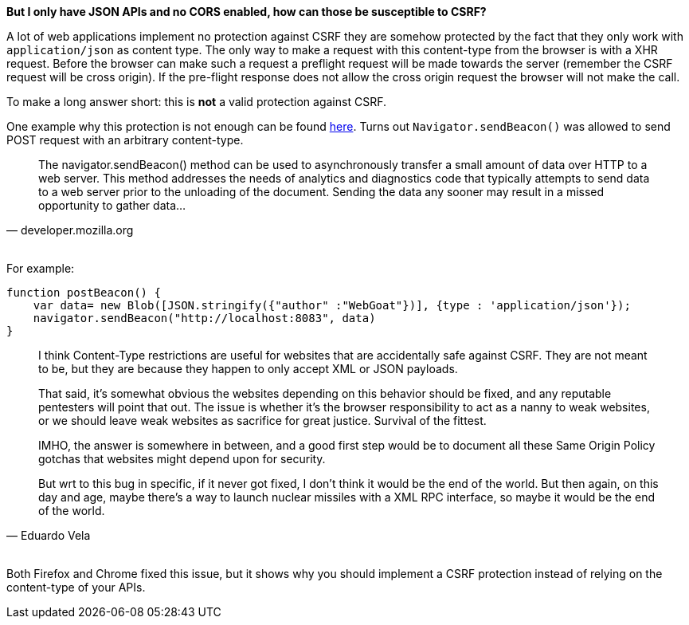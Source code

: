 **But I only have JSON APIs and no CORS enabled, how can those be susceptible to CSRF?**

A lot of web applications implement no protection against CSRF they are somehow protected by the fact that
they only work with `application/json` as content type. The only way to make a request with this content-type from the
browser is with a XHR request. Before the browser can make such a request a preflight request will be made towards
the server (remember the CSRF request will be cross origin). If the pre-flight response does not allow the cross origin
request the browser will not make the call.

To make a long answer short: this is *not* a valid protection against CSRF.

One example why this protection is not enough can be found https://bugs.chromium.org/p/chromium/issues/detail?id=490015[here].
Turns out `Navigator.sendBeacon()` was allowed to send POST request with an arbitrary content-type.

[quote, 'developer.mozilla.org']
____
The navigator.sendBeacon() method can be used to asynchronously transfer a small amount of
data over HTTP to a web server. This method addresses the needs of analytics and diagnostics
code that typically attempts to send data to a web server prior to the unloading of the
document. Sending the data any sooner may result in a missed opportunity to gather data...
____

{nbsp} +
For example:

[source]
--
function postBeacon() {
    var data= new Blob([JSON.stringify({"author" :"WebGoat"})], {type : 'application/json'});
    navigator.sendBeacon("http://localhost:8083", data)
}
--

[quote, 'Eduardo Vela']
____
I think Content-Type restrictions are useful for websites that are accidentally safe against CSRF. They are not meant to be, but they are because they happen to only accept XML or JSON payloads.

That said, it's somewhat obvious the websites depending on this behavior should be fixed, and any reputable pentesters will point that out. The issue is whether it's the browser responsibility to act as a nanny to weak websites, or we should leave weak websites as sacrifice for great justice. Survival of the fittest.

IMHO, the answer is somewhere in between, and a good first step would be to document all these Same Origin Policy gotchas that websites might depend upon for security.

But wrt to this bug in specific, if it never got fixed, I don't think it would be the end of the world. But then again, on this day and age, maybe there's a way to launch nuclear missiles with a XML RPC interface, so maybe it would be the end of the world.
____

{nbsp} +
Both Firefox and Chrome fixed this issue, but it shows why you should implement a CSRF protection instead
of relying on the content-type of your APIs.